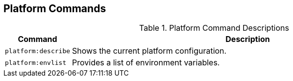 :title: Platform Commands
:type: subMaintaining
:status: published
:parent: Available Console Commands
:summary: Platform commands available.
:order: 04

== {title}
((({title})))

.[[_platform_command_descriptions]]Platform Command Descriptions
[cols="1m,9" options="header"]
|===

|Command
|Description

|platform:describe
|Shows the current platform configuration.

|platform:envlist
|Provides a list of environment variables.

|===
